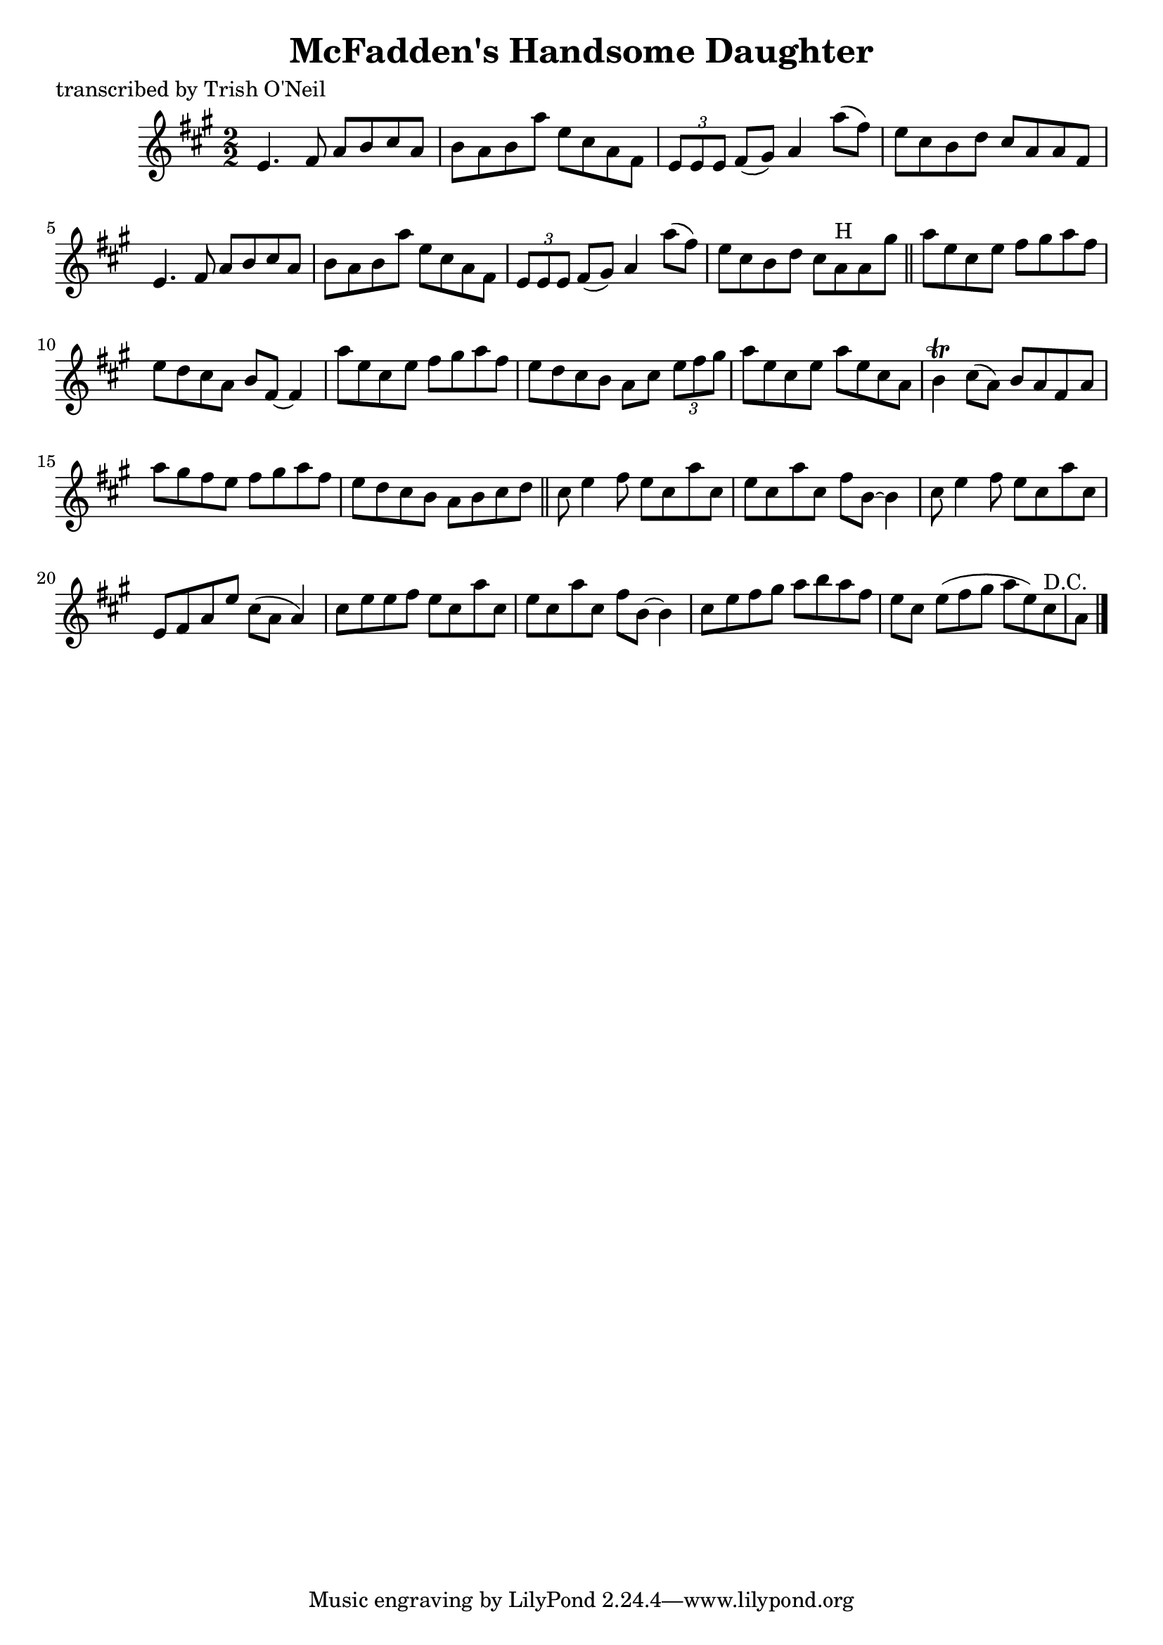 
\version "2.16.2"
% automatically converted by musicxml2ly from xml/1289_to.xml

%% additional definitions required by the score:
\language "english"


\header {
    poet = "transcribed by Trish O'Neil"
    encoder = "abc2xml version 63"
    encodingdate = "2015-01-25"
    title = "McFadden's Handsome Daughter"
    }

\layout {
    \context { \Score
        autoBeaming = ##f
        }
    }
PartPOneVoiceOne =  \relative e' {
    \key a \major \numericTimeSignature\time 2/2 e4. fs8 a8 [ b8 cs8 a8
    ] | % 2
    b8 [ a8 b8 a'8 ] e8 [ cs8 a8 fs8 ] | % 3
    \times 2/3  {
        e8 [ e8 e8 ] }
    fs8 ( [ gs8 ) ] a4 a'8 ( [ fs8 ) ] | % 4
    e8 [ cs8 b8 d8 ] cs8 [ a8 a8 fs8 ] | % 5
    e4. fs8 a8 [ b8 cs8 a8 ] | % 6
    b8 [ a8 b8 a'8 ] e8 [ cs8 a8 fs8 ] | % 7
    \times 2/3  {
        e8 [ e8 e8 ] }
    fs8 ( [ gs8 ) ] a4 a'8 ( [ fs8 ) ] | % 8
    e8 [ cs8 b8 d8 ] cs8 [ a8 ^"H" a8 gs'8 ] \bar "||"
    a8 [ e8 cs8 e8 ] fs8 [ gs8 a8 fs8 ] | \barNumberCheck #10
    e8 [ d8 cs8 a8 ] b8 [ fs8 ~ ] fs4 | % 11
    a'8 [ e8 cs8 e8 ] fs8 [ gs8 a8 fs8 ] | % 12
    e8 [ d8 cs8 b8 ] a8 [ cs8 ] \times 2/3 {
        e8 [ fs8 gs8 ] }
    | % 13
    a8 [ e8 cs8 e8 ] a8 [ e8 cs8 a8 ] | % 14
    b4 \trill cs8 ( [ a8 ) ] b8 [ a8 fs8 a8 ] | % 15
    a'8 [ gs8 fs8 e8 ] fs8 [ gs8 a8 fs8 ] | % 16
    e8 [ d8 cs8 b8 ] a8 [ b8 cs8 d8 ] \bar "||"
    cs8 e4 fs8 e8 [ cs8 a'8 cs,8 ] | % 18
    e8 [ cs8 a'8 cs,8 ] fs8 [ b,8 ~ ] b4 | % 19
    cs8 e4 fs8 e8 [ cs8 a'8 cs,8 ] | \barNumberCheck #20
    e,8 [ fs8 a8 e'8 ] cs8 ( [ a8 ] a4 ) | % 21
    cs8 [ e8 e8 fs8 ] e8 [ cs8 a'8 cs,8 ] | % 22
    e8 [ cs8 a'8 cs,8 ] fs8 [ b,8 ~ ] b4 | % 23
    cs8 [ e8 fs8 gs8 ] a8 [ b8 a8 fs8 ] | % 24
    e8 [ cs8 ] e8 ( [ fs8 gs8 ] a8 [ e8 ) cs8 ^"D.C." a8 ] \bar "|."
    }


% The score definition
\score {
    <<
        \new Staff <<
            \context Staff << 
                \context Voice = "PartPOneVoiceOne" { \PartPOneVoiceOne }
                >>
            >>
        
        >>
    \layout {}
    % To create MIDI output, uncomment the following line:
    %  \midi {}
    }

